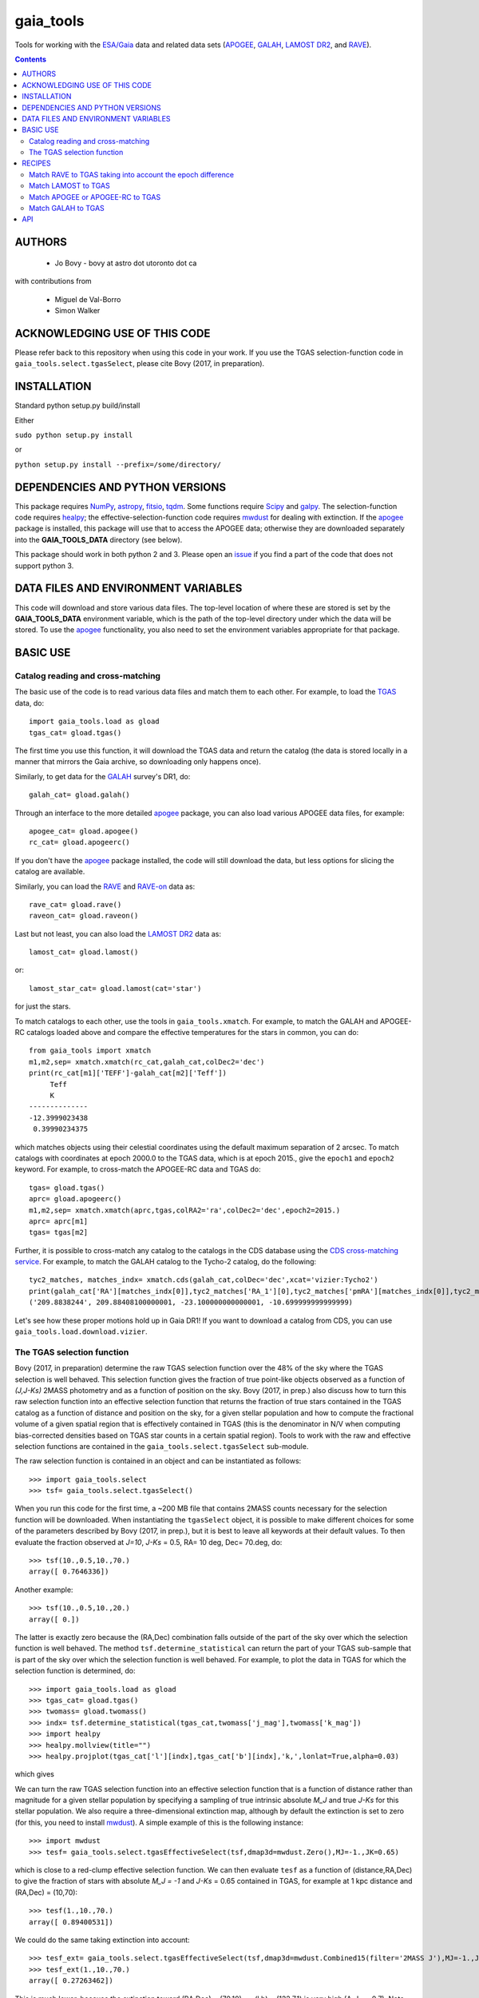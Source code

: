 gaia_tools
-----------

Tools for working with the `ESA/Gaia <http://sci.esa.int/gaia/>`__
data and related data sets (`APOGEE
<http://www.sdss.org/surveys/apogee/>`__, `GALAH
<https://galah-survey.org/>`__, `LAMOST DR2
<http://dr2.lamost.org/>`__, and `RAVE
<https://www.rave-survey.org/project/>`__).

.. contents::

AUTHORS
========

 * Jo Bovy - bovy at astro dot utoronto dot ca

with contributions from

 * Miguel de Val-Borro
 * Simon Walker

ACKNOWLEDGING USE OF THIS CODE
==============================

Please refer back to this repository when using this code in your
work. If you use the TGAS selection-function code in
``gaia_tools.select.tgasSelect``, please cite Bovy (2017, in
preparation).

INSTALLATION
============

Standard python setup.py build/install

Either

``sudo python setup.py install``

or 

``python setup.py install --prefix=/some/directory/``

DEPENDENCIES AND PYTHON VERSIONS
=================================

This package requires `NumPy <http://www.numpy.org/>`__, `astropy
<http://www.astropy.org/>`__, `fitsio
<https://github.com/esheldon/fitsio>`__, `tqdm
<https://github.com/noamraph/tqdm>`__. Some functions require `Scipy
<http://www.scipy.org/>`__ and `galpy
<https://github.com/jobovy/galpy>`__. The selection-function code
requires `healpy <https://github.com/healpy/healpy>`__; the
effective-selection-function code requires `mwdust
<https://github.com/jobovy/mwdust>`__ for dealing with extinction. If
the `apogee <https://github.com/jobovy/apogee>`__ package is
installed, this package will use that to access the APOGEE data;
otherwise they are downloaded separately into the **GAIA_TOOLS_DATA**
directory (see below).

This package should work in both python 2 and 3. Please open an `issue
<https://github.com/jobovy/gaia_tools/issues>`__ if you find a part of the
code that does not support python 3.

DATA FILES AND ENVIRONMENT VARIABLES
=====================================

This code will download and store various data files. The top-level
location of where these are stored is set by the **GAIA_TOOLS_DATA**
environment variable, which is the path of the top-level directory
under which the data will be stored. To use the `apogee
<https://github.com/jobovy/apogee>`__ functionality, you also need to
set the environment variables appropriate for that package.

BASIC USE
==========

Catalog reading and cross-matching
^^^^^^^^^^^^^^^^^^^^^^^^^^^^^^^^^^^

The basic use of the code is to read various data files and match them
to each other. For example, to load the `TGAS <http://www.cosmos.esa.int/web/gaia/iow_20150115>`__ data, do::

    import gaia_tools.load as gload
    tgas_cat= gload.tgas()

The first time you use this function, it will download the TGAS data
and return the catalog (the data is stored locally in a manner that
mirrors the Gaia archive, so downloading only happens once).

Similarly, to get data for the `GALAH <https://galah-survey.org/>`__
survey's DR1, do::

    galah_cat= gload.galah()

Through an interface to the more detailed `apogee
<https://github.com/jobovy/apogee>`__ package, you can also load
various APOGEE data files, for example::

	apogee_cat= gload.apogee()
	rc_cat= gload.apogeerc()

If you don't have the `apogee <https://github.com/jobovy/apogee>`__
package installed, the code will still download the data, but less
options for slicing the catalog are available.

Similarly, you can load the `RAVE
<https://www.rave-survey.org/project/>`__ and `RAVE-on
<https://zenodo.org/record/154381#.V-D27pN97ox>`__ data as::

	rave_cat= gload.rave()
	raveon_cat= gload.raveon()

Last but not least, you can also load the `LAMOST DR2
<http://dr2.lamost.org/>`__ data as::

	lamost_cat= gload.lamost()

or::

	lamost_star_cat= gload.lamost(cat='star')

for just the stars.

To match catalogs to each other, use the tools in
``gaia_tools.xmatch``. For example, to match the GALAH and APOGEE-RC
catalogs loaded above and compare the effective temperatures for the
stars in common, you can do::

	 from gaia_tools import xmatch
	 m1,m2,sep= xmatch.xmatch(rc_cat,galah_cat,colDec2='dec')
	 print(rc_cat[m1]['TEFF']-galah_cat[m2]['Teff'])
	      Teff     
	      K       
	 --------------
	 -12.3999023438
	  0.39990234375

which matches objects using their celestial coordinates using the
default maximum separation of 2 arcsec. To match catalogs with
coordinates at epoch 2000.0 to the TGAS data, which is at epoch 2015.,
give the ``epoch1`` and ``epoch2`` keyword. For example, to
cross-match the APOGEE-RC data and TGAS do::

	    tgas= gload.tgas()
	    aprc= gload.apogeerc()
	    m1,m2,sep= xmatch.xmatch(aprc,tgas,colRA2='ra',colDec2='dec',epoch2=2015.)
	    aprc= aprc[m1]
	    tgas= tgas[m2]


Further, it is possible to cross-match any catalog to the catalogs in
the CDS database using the `CDS cross-matching service
<http://cdsxmatch.u-strasbg.fr/xmatch>`__. For example, to match the
GALAH catalog to the Tycho-2 catalog, do the following::

   tyc2_matches, matches_indx= xmatch.cds(galah_cat,colDec='dec',xcat='vizier:Tycho2')
   print(galah_cat['RA'][matches_indx[0]],tyc2_matches['RA_1'][0],tyc2_matches['pmRA'][matches_indx[0]],tyc2_matches['pmDE'][matches_indx[0]])
   ('209.8838244', 209.88408100000001, -23.100000000000001, -10.699999999999999)

Let's see how these proper motions hold up in Gaia DR1! If you want to
download a catalog from CDS, you can use
``gaia_tools.load.download.vizier``.

The TGAS selection function
^^^^^^^^^^^^^^^^^^^^^^^^^^^^

Bovy (2017, in preparation) determine the raw TGAS selection function
over the 48% of the sky where the TGAS selection is well behaved. This
selection function gives the fraction of true point-like objects
observed as a function of *(J,J-Ks)* 2MASS photometry and as a
function of position on the sky. Bovy (2017, in prep.) also discuss
how to turn this raw selection function into an effective selection
function that returns the fraction of true stars contained in the TGAS
catalog as a function of distance and position on the sky, for a given
stellar population and how to compute the fractional volume of a given
spatial region that is effectively contained in TGAS (this is the
denominator in N/V when computing bias-corrected densities based on
TGAS star counts in a certain spatial region). Tools to work with the
raw and effective selection functions are contained in the
``gaia_tools.select.tgasSelect`` sub-module.

The raw selection function is contained in an object and can be
instantiated as follows::

	     >>> import gaia_tools.select
	     >>> tsf= gaia_tools.select.tgasSelect()

When you run this code for the first time, a ~200 MB file that
contains 2MASS counts necessary for the selection function will be
downloaded. When instantiating the ``tgasSelect`` object, it is
possible to make different choices for some of the parameters
described by Bovy (2017, in prep.), but it is best to leave all
keywords at their default values. To then evaluate the fraction
observed at *J=10*, *J-Ks* = 0.5, RA= 10 deg, Dec= 70.deg, do::

	 >>> tsf(10.,0.5,10.,70.)
	 array([ 0.7646336])

Another example::

	>>> tsf(10.,0.5,10.,20.)
	array([ 0.])

The latter is exactly zero because the (RA,Dec) combination falls
outside of the part of the sky over which the selection function is
well behaved. The method ``tsf.determine_statistical`` can return the
part of your TGAS sub-sample that is part of the sky over which the
selection function is well behaved. For example, to plot the data in
TGAS for which the selection function is determined, do::

     >>> import gaia_tools.load as gload
     >>> tgas_cat= gload.tgas()
     >>> twomass= gload.twomass()
     >>> indx= tsf.determine_statistical(tgas_cat,twomass['j_mag'],twomass['k_mag'])
     >>> import healpy
     >>> healpy.mollview(title="")
     >>> healpy.projplot(tgas_cat['l'][indx],tgas_cat['b'][indx],'k,',lonlat=True,alpha=0.03)
     
which gives

.. image:: _readme_files/tgas_stat.png

We can turn the raw TGAS selection function into an effective
selection function that is a function of distance rather than
magnitude for a given stellar population by specifying a sampling of
true intrinsic absolute *M_J* and true *J-Ks* for this stellar
population. We also require a three-dimensional extinction map,
although by default the extinction is set to zero (for this, you need
to install `mwdust <https://github.com/jobovy/mwdust>`__). A simple
example of this is the following instance::

	>>> import mwdust
	>>> tesf= gaia_tools.select.tgasEffectiveSelect(tsf,dmap3d=mwdust.Zero(),MJ=-1.,JK=0.65)

which is close to a red-clump effective selection function. We can
then evaluate ``tesf`` as a function of (distance,RA,Dec) to give the
fraction of stars with absolute *M_J = -1* and *J-Ks* = 0.65 contained
in TGAS, for example at 1 kpc distance and (RA,Dec) = (10,70)::

   >>> tesf(1.,10.,70.)
   array([ 0.89400531])

We could do the same taking extinction into account::

   >>> tesf_ext= gaia_tools.select.tgasEffectiveSelect(tsf,dmap3d=mwdust.Combined15(filter='2MASS J'),MJ=-1.,JK=0.65)
   >>> tesf_ext(1.,10.,70.)
   array([ 0.27263462])

This is much lower, because the extinction toward (RA,Dec) = (70,10)
=~ (l,b) = (122,7.1) is very high (A_J =~ 0.7). Note that the ``MJ``
and ``JK`` inputs can be arrays, in which case the result will be
averaged over these, and they can also be changed on-the-fly when
evaluating the effective selection function.

We can also compute the effective volume as defined by Bovy (2017, in
prep.). For this, we need to define a function that defines the volume
over which we want to compute the effective volume. For example, a
cylindrical volume centered on the Sun is::

   def cyl_vol_func(X,Y,Z,xymin=0.,xymax=0.15,zmin=0.05,zmax=0.15):
       """A function that bins in cylindrical annuli around the Sun"""
       xy= numpy.sqrt(X**2.+Y**2.)
       out= numpy.zeros_like(X)
       out[(xy >= xymin)*(xy < xymax)*(Z >= zmin)*(Z < zmax)]= 1.
       return out

We can then compute the effective volume for a cylinder of radius 0.15
kpc from z=0.1 kpc to 0.2 kpc as::

    >>> dxy= 0.15
    >>> zmin= 0.1
    >>> zmax= 0.2
    >>> tesf.volume(lambda x,y,z: cyl_vol_func(x,y,z,xymax=dxy,zmin=zmin,zmax=zmax),ndists=101,xyz=True,relative=False)
    0.0023609512382473932

Setting ``relative=True`` would return the fractional effective
volume, that is, the effective volume divided by the true spatial
volume; computing the relative volume and multiplying it with the true
volume is a more robust method for computing the effective volume
(because pixelization effects in the computation of the effective
volume cancel out). Compare::

       >>> tesf.volume(lambda x,y,z: cyl_vol_func(x,y,z,xymax=dxy,zmin=zmin,zmax=zmax),ndists=101,xyz=True,relative=False)/(numpy.pi*dxy**2.*(zmax-zmin))
       0.33400627552533657

with::

	>>> tesf.volume(lambda x,y,z: cyl_vol_func(x,y,z,xymax=dxy,zmin=zmin,zmax=zmax),ndists=101,xyz=True,relative=True)
	0.3332136527277989

As you are running these examples, you will notice that evaluating the
effective volume is much faster the second time you do it (even for a
different volume). This is because the evaluation of the selection
function gets cached and re-used. Taking extinction into account (that
is, running these examples using ``tesf_ext`` rather than ``tesf``)
takes *much* longer. Tools to use multiprocessing are available in
this case.

For more examples of how to use this code, please see the
`tgas-completeness <https://github.com/jobovy/tgas-completeness>`__
repository, which contains all of the code to reproduce the results of
Bovy (2017, in prep.).

RECIPES
========

Match RAVE to TGAS taking into account the epoch difference
^^^^^^^^^^^^^^^^^^^^^^^^^^^^^^^^^^^^^^^^^^^^^^^^^^^^^^^^^^^^

RAVE celestial positions (and more generally all of the positions in
the spectoscopic catalogs) are given at epoch J2000, while TGAS
reports positions at J2015. To match stars between RAVE and TGAS, we
therefore have to take into account the proper motion to account for
the 15 year difference. This can be done as follows::

    tgas= gaia_tools.load.tgas()
    rave_cat= gaia_tools.load.rave()
    m1,m2,sep= gaia_tools.xmatch.xmatch(rave_cat,tgas,
					colRA1='RAdeg',colDec1='DEdeg',
					colRA2='ra',colDec2='dec',
					epoch1=2000.,epoch2=2015.,swap=True)
    rave_cat= rave_cat[m1]
    tgas= tgas[m2]
    print(len(rave_cat))
    216201

The ``xmatch`` function is setup such that the second catalog is the
one that contains the proper motion if the epochs are different. This
is why TGAS is the second catalog. Normally, ``xmatch`` finds matches
for all entries in the first catalog. However, RAVE contains
duplicates, so this would return duplicate matches and the resulting
matched catalog would still contain duplicates. Because TGAS does not
contain duplicates, we can do the match the other way around using
``swap=True`` and get a catalog without duplicates. There is currently
no way to rank the duplicates by, e.g., their signal-to-noise ratio in
RAVE.

Match LAMOST to TGAS
^^^^^^^^^^^^^^^^^^^^^

Similar to RAVE above, we do::

    tgas= gaia_tools.load.tgas()
    lamost_cat= gaia_tools.load.lamost()
    m1,m2,sep= gaia_tools.xmatch.xmatch(lamost_cat,tgas,
					colRA1='ra',colDec1='dec',
					colRA2='ra',colDec2='dec',
					epoch1=2000.,epoch2=2015.,swap=True)
    lamost_cat= lamost_cat[m1]
    tgas= tgas[m2]
    print(len(lamost_cat))
    108910

Match APOGEE or APOGEE-RC to TGAS
^^^^^^^^^^^^^^^^^^^^^^^^^^^^^^^^^^

Similar to RAVE above, we do::

    tgas= gaia_tools.load.tgas()
    apogee_cat= gaia_tools.load.apogee()
    m1,m2,sep= gaia_tools.xmatch.xmatch(apogee_cat,tgas,
					colRA2='ra',colDec2='dec',
					epoch1=2000.,epoch2=2015.,swap=True)
    apogee_cat= apogee_cat[m1]
    tgas= tgas[m2]
    print(len(apogee_cat))
    20113

Make that second line ``apogee_cat= gaia_tools.load.apogeerc()`` for
the APOGEE-RC catalog.

Match GALAH to TGAS
^^^^^^^^^^^^^^^^^^^^

Similar to RAVE above, we do::

    tgas= gaia_tools.load.tgas()
    galah_cat= gaia_tools.load.galah()
    m1,m2,sep= gaia_tools.xmatch.xmatch(galah_cat,tgas,
					colRA1='RA',colDec1='dec',
					colRA2='ra',colDec2='dec',
					epoch1=2000.,epoch2=2015.,swap=True)
    galah_cat= galah_cat[m1]
    tgas= tgas[m2]
    print(len(galah_cat))
    7919
    
API
====

(May or may not be fully up-to-date)

 * ``gaia_tools.load``
     * ``gaia_tools.load.apogee``
     * ``gaia_tools.load.apogeerc``
     * ``gaia_tools.load.galah``
     * ``gaia_tools.load.lamost``
     * ``gaia_tools.load.rave``
     * ``gaia_tools.load.raveon``
     * ``gaia_tools.load.tgas``
         * ``gaia_tools.load.download.vizier``
 * ``gaia_tools.select``
     * ``gaia_tools.select.tgasSelect``
         * ``__call__
	 * ``determine_statistical``
	 * ``plot_mean_quantity_tgas``
	 * ``plot_2mass``
	 * ``plot_tgas``
	 * ``plot_cmd``
	 * ``plot_magdist``
     * ``gaia_tools.select.tgasEffectiveSelect``
         * ``__call__``
	 * ``volume``
 * ``gaia_tools.xmatch``
     * ``gaia_tools.xmatch.xmatch``
     * ``gaia_tools.xmatch.cds``
     * ``gaia_tools.xmatch.cds_matchback``
